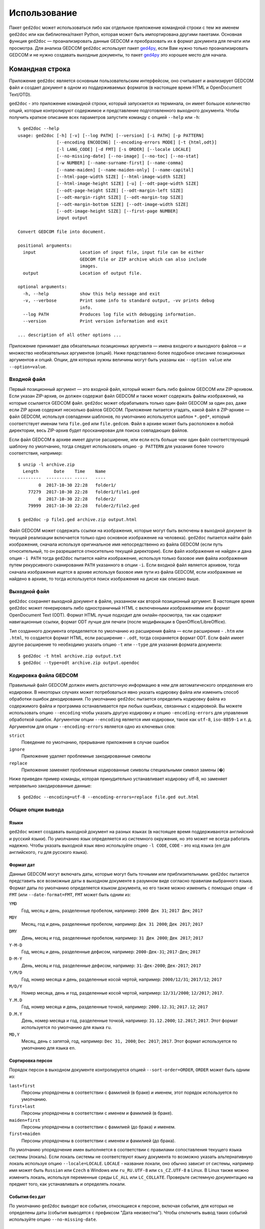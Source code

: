 .. |ged2doc| replace:: ``ged2doc``


Использование
=============

Пакет |ged2doc| может использоваться либо как отдельное приложение командной
строки с тем же именем |ged2doc| или как библиотека/пакет Python, которая
может быть импортирована другими пакетами. Основная функция |ged2doc| —
проанализировать данные GEDCOM и преобразовать их в формат документа для
печати или просмотра. Для анализа GEDCOM |ged2doc| использует пакет `ged4py`_,
если Вам нужно только проанализировать GEDCOM и не нужно создавать выходные
документы, то пакет `ged4py`_ это хорошее место для начала.

.. _ged4py: https://ged4py.readthedocs.io/

Командная строка
----------------

Приложение |ged2doc| является основным пользовательским интерфейсом, оно
считывает и анализирует GEDCOM файл и создает документ в одном из
поддерживаемых форматов (в настоящее время HTML и OpenDocument Text/OTD).

|ged2doc| - это приложение командной строки, который запускается из терминала,
он имеет большое количество опций, которые контролируют содержимое и
представление подготовленного выходного документа. Чтобы получить краткое
описание всех параметров запустите команду с опцией ``--help`` или ``-h``::

    % ged2doc --help
    usage: ged2doc [-h] [-v] [--log PATH] [--version] [-i PATH] [-p PATTERN]
                   [--encoding ENCODING] [--encoding-errors MODE] [-t {html,odt}]
                   [-l LANG_CODE] [-d FMT] [-s ORDER] [--locale LOCALE]
                   [--no-missing-date] [--no-image] [--no-toc] [--no-stat]
                   [-w NUMBER] [--name-surname-first] [--name-comma]
                   [--name-maiden] [--name-maiden-only] [--name-capital]
                   [--html-page-width SIZE] [--html-image-width SIZE]
                   [--html-image-height SIZE] [-u] [--odt-page-width SIZE]
                   [--odt-page-height SIZE] [--odt-margin-left SIZE]
                   [--odt-margin-right SIZE] [--odt-margin-top SIZE]
                   [--odt-margin-bottom SIZE] [--odt-image-width SIZE]
                   [--odt-image-height SIZE] [--first-page NUMBER]
                   input output

    Convert GEDCOM file into document.

    positional arguments:
      input                 Location of input file, input file can be either
                            GEDCOM file or ZIP archive which can also include
                            images.
      output                Location of output file.

    optional arguments:
      -h, --help            show this help message and exit
      -v, --verbose         Print some info to standard output, -vv prints debug
                            info.
      --log PATH            Produces log file with debugging information.
      --version             Print version information and exit

    ... description of all other options ...

Приложение принимает два обязательных позиционных аргумента — имена входного и
выходного файлов — и множество необязательных аргументов (опций). Ниже
представлено более подробное описание позиционных аргументов и опций. Опции,
для которых нужны величины могут быть указаны как ``--option value`` или
``--option=value``.

Входной файл
^^^^^^^^^^^^

Первый позиционный аргумент — это входной файл, который может быть либо файлом
GEDCOM или ZIP-архивом. Если указан ZIP-архив, он должен содержат файл GEDCOM
и также может содержать файлы изображений, на которые ссылается GEDCOM файл.
|ged2doc| может обрабатывать только один файл GEDCOM за один раз, даже если ZIP
архив содержит несколько файлов GEDCOM. Приложение пытается угадать, какой файл
в ZIP-архиве — файл GEDCOM, используя совпадении шаблонов, по умолчанию
используется шаблон ``*.ged*``, который соответствует именам типа ``file.ged``
или ``file.gedcom``. Файл в архиве может быть расположен в любой директории,
весь ZIP-архив будет просканирован для поиска совпадающих файлов.

Если файл GEDCOM в архиве имеет другое расширение, или если есть больше чем
один файл соответствующий шаблону по умолчанию, тогда следует использовать
опцию ``-p PATTERN`` для указания более точного соответствия, например::

    $ unzip -l archive.zip
      Length      Date    Time    Name
    ---------  ---------- -----   ----
            0  2017-10-30 22:28   folder1/
        77279  2017-10-30 22:28   folder1/file1.ged
            0  2017-10-30 22:28   folder2/
        79999  2017-10-30 22:28   folder2/file2.ged

    $ ged2doc -p file1.ged archive.zip output.html

Файл GEDCOM может содержать ссылки на изображения, которые могут быть включены
в выходной документ (в текущей реализации включается только одно основное
изображение на человека). |ged2doc| пытается найти файл изображения, сначала
используя оригинальное имя непосредственно из файла GEDCOM (если путь
относительный, то он разрешается относительно текущей директории). Если файл
изображения не найден и дана опция ``-i PATH`` тогда |ged2doc| пытается найти
изображение, используя только базовое имя файла изображения путем рекурсивного
сканирования ``PATH`` указанного в опции ``-i``. Если входной файл является
архивом, тогда сначала изображения ищется в архиве используя базовое имя пути
из файла GEDCOM, если изображение не найдено в архиве, то тогда используется
поиск изображения на диске как описано выше.

Выходной файл
^^^^^^^^^^^^^

|ged2doc| сохраняет выходной документ в файле, указанном как второй позиционный
аргумент. В настоящее время |ged2doc| может генерировать либо одностраничный
HTML с включенными изображениями или формат OpenDocument Text (ODT). Формат
HTML лучше подходит для онлайн-просмотра, так как содержит навигационные ссылки,
формат ODT лучше для печати (после модификации в OpenOffice/LibreOffice).

Тип созданного документа определяется по умолчанию из расширения файла — если
расширение - ``.htm`` или ``.html``, то создается формат HTML, если расширение -
``.odt``, тогда сохраняется формат ODT. Если файл имеет другое расширение
то необходимо указать опцию ``-t`` или ``--type`` для указания формата
документа::

    $ ged2doc -t html archive.zip output.txt
    $ ged2doc --type=odt archive.zip output.opendoc

Кодировка файла GEDCOM
^^^^^^^^^^^^^^^^^^^^^^

Правильный файл GEDCOM должен иметь достаточную информацию в нем для
автоматического определения его кодировки. В некоторых случаях может
потребоваться явно указать кодировку файла или изменить способ обработки
ошибок декодирования. По умолчанию |ged2doc| пытается определить кодировку
файла из содержимого файла и программа останавливается при любых ошибках,
связанных с кодировкой. Вы можете использовать опцию ``--encoding`` чтобы
указать другую кодировку и опцию ``-encoding-errors`` для управления
обработкой ошибок. Аргументом опции ``--encoding`` является имя кодировки,
такое как ``utf-8``, ``iso-8859-1`` и т. д. Аргументом для опции
``--encoding-errors`` является одно из ключевых слов:

``strict``
    Поведение по умолчанию, прерывание приложения в случае ошибок

``ignore``
    Приложение удаляет проблемные закодированные символы

``replace``
    Приложение заменяет проблемные кодированные символы специальными
    символ замены (�)

Ниже приведен пример команды, которая принудительно устанавливает кодировку
utf-8, но заменяет неправильно закодированные данные::

    $ ged2doc --encoding=utf-8 --encoding-errors=replace file.ged out.html

Общие опции вывода
^^^^^^^^^^^^^^^^^^

Языки
"""""

|ged2doc| может создавать выходной документ на разных языках (в настоящее время
поддерживаются английский и русский языки). По умолчанию язык определяется из
системного окружения, но это может не всегда работать надежно. Чтобы указать
выходной язык явно используйте опцию ``-l CODE``, ``CODE`` - это код языка
(``en`` для английского, ``ru`` для русского языка).

Формат дат
""""""""""

Данные GEDCOM могут включать даты, которые могут быть точными или
приблизительными. |ged2doc| пытается представить все возможные даты в выходном
документе в разумном виде согласно правилам выбранного языка. Формат даты по
умолчанию определяется языком документа, но его также можно изменить с помощью
опции ``-d FMT`` (или ``--date-format=FMT``, ``FMT`` может быть одним из:

``YMD``
    Год, месяц и день, разделенные пробелом, например: ``2000 Дек 31``;
    ``2017 Дек``; ``2017``

``MDY``
    Месяц, год и день, разделенные пробелом, например: ``Дек 31 2000``;
    ``Дек 2017``; ``2017``

``DMY``
    День, месяц и год, разделенные пробелом, например: ``31 Дек 2000``;
    ``Дек 2017``; ``2017``

``Y-M-D``
    Год, месяц и день, разделенные дефисом, например: ``2000-Дек-31``;
    ``2017-Дек``; ``2017``

``D-M-Y``
    День, месяц и год, разделенные дефисом, например: ``31-Дек-2000``;
    ``Дек-2017``; ``2017``

``Y/M/D``
    Год, номер месяца и день, разделенные косой чертой, например: ``2000/12/31``;
    ``2017/12``; ``2017``

``M/D/Y``
    Номер месяца, день и год, разделенные косой чертой, например: ``12/31/2000``;
    ``12/2017``; ``2017``.

``Y.M.D``
    Год, номер месяца и день, разделенные точкой, например: ``2000.12.31``;
    ``2017.12``; ``2017``

``D.M.Y``
    День, номер месяца и год, разделенные точкой, например: ``31.12.2000``;
    ``12.2017``; ``2017``. Этот формат используется по умолчанию для языка ``ru``.

``MD,Y``
    Месяц, день с запятой, год, например: ``Dec 31, 2000``; ``Dec 2017``;
    ``2017``. Этот формат используется по умолчанию для языка ``en``.

Сортировка персон
"""""""""""""""""

Порядок персон в выходном документе контролируется опцией ``--sort-order=ORDER``,
``ORDER`` может быть одним из:

``last+first``
    Персоны упорядочены в соответствии с фамилией (в браке) и именем, этот
    порядок используется по умолчанию.

``first+last``
    Персоны упорядочены в соответствии с именем и фамилией (в браке).

``maiden+first``
    Персоны упорядочены в соответствии с фамилией (до брака) и именем.

``first+maiden``
    Персоны упорядочены в соответствии с именем и фамилией (до брака).

По умолчанию упорядочение имен выполняется в соответствии с правилами
сопоставления текущего языка системы (локаль). Если локаль системы не
соответствуют языку документа то возможно указать альтернативную локаль
используя опцию ``--locale=LOCALE``. ``LOCALE`` - название локали, оно
обычно зависит от системы, например имя может быть ``Russian`` или ``Czech``
в Windows или ``ru_RU.UTF-8`` или ``cs_CZ.UTF-8`` в Linux. В Linux также
можно изменить локаль, используя переменные среды ``LC_ALL`` или
``LC_COLLATE``. Проверьте системную документацию на предмет того, как
устанавливать и определять локали.

События без дат
"""""""""""""""

По умолчанию |ged2doc| выводит все события, относящиеся к персоне, включая
события, для которых не определены даты (события выводятся с префиксом
"Дата неизвестна"). Чтобы отключить вывод таких событий используйте опцию
``--no-missing-date``.

Изображения
"""""""""""

По умолчанию |ged2doc| добавляет изображение для каждой персоны (если он может
найти его на диске). Это можно изменить используя опцию ``--no-image``,
которая отключает все изображения в выходном файле.

Оглавление
""""""""""

Оглавление добавляется по умолчанию к каждому документу, опция ``--no-toc``
может использоваться для отключения оглавлений.

Статистика
""""""""""

Некоторая статистическая информация обычно добавляется к каждому документу
(например, частота имен), опция ``--no-stat`` может использоваться для ее
отключения.

Ширина дерева
"""""""""""""

Для каждого человека |ged2doc| добавляет небольшое встроенное графическое
представление дерева предков, по умолчанию в дереве представлены четыре
поколения. Опция ``-w NUMBER`` (``--tree-width NUMBER``) может использоваться
для изменения количества поколений в этом дереве.

Формат имен
^^^^^^^^^^^

В разных локальностях используются разные правила представления имен, которые
могут быть довольно сложными. По умолчанию |ged2doc| представляет имена людей
как имя (в GEDCOM имя может включать отчество) за которым следует фамилия
(в браке), например, "Дарья Иванова", но есть также несколько опций,
которые могут изменить это представление:

--name-surname-first  Фамилия в лидирующей позиции, например ``Иванова Дарья``
--name-comma          Фамилия, за которой следует запятая (только если
                      фамилия находится в лидирующей позиции), например
                      ``Иванова, Дарья``
--name-maiden         Фамилия в браке и фамилию до брака в скобках, например
                     ``Дарья Иванова (Сидорова)``
--name-maiden-only    Фамилия до брака, например ``Дарья Сидорова``
--name-capital        Фамилия заглавными буквам, например ``Дарья ИВАНОВА``

Комбинация этих опций должна приводить к ожидаемому эффекту, например
``--name-surname-first -name-comma -name-capital`` должна произвести
что-то вроде «ИВАНОВА (СИДОРОВА), Дарья».

Спецификация размеров
^^^^^^^^^^^^^^^^^^^^^

Некоторые опции ниже принимают размер как значение, размер может быть указан в
различных единицах. Единицы могут быть основаны на экранных координатах (пиксели)
или на основе печатных размеров (дюймы/пойнты/мм). Вы можете указать размеры
в любой форме, формат выходных документов определяет фактический тип
используемых единиц. Когда |ged2doc| необходимо преобразовать единицы одного
типа в другой он использует фиксированный коэффициент преобразования 96 DPI
(пикселей на дюйм).

Поддерживаемые типы единиц:

``px``
    Размер задается в пикселях, обычно используется для экранных представлений,
    таких как HTML. Пример: ``100px``.

``pt``
    Размер задается в пойнтах, обычно используется для размеров печати,
    один пойнт составляет 1/72 дюйма. Пример: ``72pt``.

``in``
    Размер задается в дюймах, обычно используется для размеров печати. Пример:
    ``8.5in``.

``mm``
    Размер задается в милиметрах, обычно используется для размеров печати,
    1 in = 25.4 mm. Пример: ``105mm``.

``cm``
    Размер задается в сантиметрах, обычно используется для размеров печати,
    1 in = 2.54 cm. Пример: ``10.5cm``.

Параметры, которые принимают размер как значение, имеют тип единиц по умолчанию,
например, если тип единиц для опции - пиксели, значение ``300`` соответствует с
``300px``.

Опции HTML
^^^^^^^^^^

Несколько опций специфичны для выходного формата HTML, для всех опций размеров
тип единицы по умолчанию — пиксели:

--html-page-width SIZE    Ширина страницы HTML; значение по умолчанию: ``800px``
--html-image-width SIZE   Ширина изображения; значение по умолчанию: ``300px``
--html-image-height SIZE  Высота изображения; значение по умолчанию: ``300px``
-u, --html-image-upscale  Масштабировать изображения размер которых меньше,
                          чем размер, заданный опциями выше. Без этой опции
                          небольшие изображения будут отображаться в их
                          фактическом размере без увеличения.

Опции ODT
^^^^^^^^^

Опции, специфичные для выходного формата ODT, для всех опций размеров тип
единицы по умолчанию — дюймы:

--odt-page-width SIZE    Ширина страницы; значение по умолчанию: ``6in``
--odt-page-height SIZE   Высота страницы; значение по умолчанию: ``9in``
--odt-margin-left SIZE   Отступ слева; значение по умолчанию: ``0.5in``
--odt-margin-right SIZE  Отступ справа; значение по умолчанию: ``0.5in``
--odt-margin-top SIZE    Отступ сверху; значение по умолчанию: ``0.5in``
--odt-margin-bottom SIZE  Отступ снизу; значение по умолчанию: ``0.25in``
--odt-image-width SIZE   Ширина изображения; значение по умолчанию: ``2in``
--odt-image-height SIZE  Высота изображения; значение по умолчанию: ``2in``
--first-page NUMBER      Номер первой страницы; по умолчанию ``1``. Можно
        изменить на другое значение, если вы планируете добавлять
        дополнительные страницы в начале при печати окончательного документа.

Диагностика
^^^^^^^^^^^

В случае сбоя приложения или получения неправильного или неожиданного вывода
желательно сгенерировать журнальный файл с диагностикой и переслать его автору
(чтобы сообщить об ошибках см. *Contributing*). Для создания журнального
файла используйте опцию ``--log``, например::

    $ ged2doc --log=log.txt input.ged page.html

что создаст файл ``log.txt`` в текущем рабочем каталоге.

Примеры
^^^^^^^

Чтобы создать HTML-страницу из файла GEDCOM с настройками по умолчанию::

    $ ged2doc input.ged page.html

Указать путь к изображениям, на которые ссылается файл GEDCOM (имена файлов
в стиле UNIX)::

    $ ged2doc -i /home/joe/gedcom_images input.ged page.html

То же самое, но выходной формат OpenDocument Text::

    $ ged2doc -i /home/joe/gedcom_images input.ged output.odt

Если GEDCOM файл называется ``gedcom.dump`` и находится в ZIP-архиве (вместе
со всеми изображениями)::

    $ ged2doc -p gedcom.dump input.zip page.html

Если Вам нужно указать другой язык вывода::

    $ ged2doc -l ru input.zip page.html

Чтобы изменить представление даты::

    $ ged2doc -d Y-M-D input.zip page.html

Чтобы изменить представление имен::

    $ ged2doc --name-surname-first --name-comma --name-maiden input.zip page.html

Чтобы изменить размер страниц документа ODT::

    $ ged2doc --odt-page-width=8.5in --odt-page-height=11in input.zip page.odt


Using Python modules
--------------------

Смотрите `англо-язычную документацию <http://ged2doc.readthedocs.io/en/latest/usage.html#using-python-modules>`_.

Детали выходных форматов
------------------------

Детали HTML
^^^^^^^^^^^

|ged2doc| создает одностраничный HTML-документ, который включает всю графику
(фотографии и графы деревьев, являющиеся структурами SVG). Размер
полученного документа может быть довольно большим. Большие изображения
уменьшаются до указанного размера. Изображения, размер которых меньше
указанного размера, масштабируются только если задана опция ``--html-image-upscale``.

Детали ODT
^^^^^^^^^^

|ged2doc| не содержит логики для правильной разбивки выходного документа на
страницы и назначения номера страниц для оглавления. Вместо этого |ged2doc|
зависит от внешних инструментов, таких как LibreOffice, для завершения и
публикации документа. Когда документ загружен в LibreOffice его оглавление
необходимо обновить - перейдите к меню ``Tools/Сервис``, затем
``Update/Обновить`` и ``Indexes and Tables/Указатели и таблицы`` - это
должно перестроить все ссылки в файле ODT.
